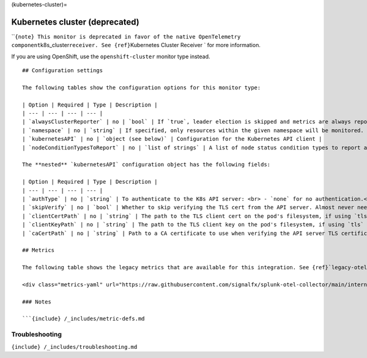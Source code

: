 (kubernetes-cluster)=

Kubernetes cluster (deprecated)
===============================

.. raw:: html

   <meta name="description" content="Use this Splunk Observability Cloud integration for the Kubernetes cluster monitor. See benefits, install, configuration, and metrics">

\`\`\ ``{note} This monitor is deprecated in favor of the native OpenTelemetry component``\ k8s_cluster\ ``receiver. See {ref}``\ Kubernetes
Cluster Receiver \` for more information.

If you are using OpenShift, use the ``openshift-cluster`` monitor type
instead.

::


   ## Configuration settings

   The following tables show the configuration options for this monitor type:

   | Option | Required | Type | Description |
   | --- | --- | --- | --- |
   | `alwaysClusterReporter` | no | `bool` | If `true`, leader election is skipped and metrics are always reported. **Default is** `false`. |
   | `namespace` | no | `string` | If specified, only resources within the given namespace will be monitored. If omitted (blank), all supported resources across all namespaces will be monitored. |
   | `kubernetesAPI` | no | `object (see below)` | Configuration for the Kubernetes API client |
   | `nodeConditionTypesToReport` | no | `list of strings` | A list of node status condition types to report as metrics. The metrics will be reported as data points of the form `kubernetes.node_<type_snake_cased>` with a value of `0` corresponding to "False", `1` to "True", and `-1` to "Unknown". **Default** is `[Ready]`. |

   The **nested** `kubernetesAPI` configuration object has the following fields:

   | Option | Required | Type | Description |
   | --- | --- | --- | --- |
   | `authType` | no | `string` | To authenticate to the K8s API server: <br> - `none` for no authentication.<br> - `tls` to use manually specified TLS client certs (not recommended). <br> - `serviceAccount` to use the standard service account token provided to the agent pod. <br> - `kubeConfig` to use credentials from `~/.kube/config`. <br> - **Default** is `serviceAccount`. | |
   | `skipVerify` | no | `bool` | Whether to skip verifying the TLS cert from the API server. Almost never needed. **Default** is `false`. |
   | `clientCertPath` | no | `string` | The path to the TLS client cert on the pod's filesystem, if using `tls` authentication. |
   | `clientKeyPath` | no | `string` | The path to the TLS client key on the pod's filesystem, if using `tls` authentication. |
   | `caCertPath` | no | `string` | Path to a CA certificate to use when verifying the API server TLS certificate. This is provided by Kubernetes alongside the service account token, which will be picked up automatically, so this should rarely be necessary to specify. |

   ## Metrics

   The following table shows the legacy metrics that are available for this integration. See {ref}`legacy-otel-mappings` for the Splunk Distribution of OpenTelemetry Collector equivalents.

   <div class="metrics-yaml" url="https://raw.githubusercontent.com/signalfx/splunk-otel-collector/main/internal/signalfx-agent/pkg/monitors/kubernetes/cluster/metadata.yaml"></div>

   ### Notes

   ```{include} /_includes/metric-defs.md

Troubleshooting
---------------

``{include} /_includes/troubleshooting.md``
